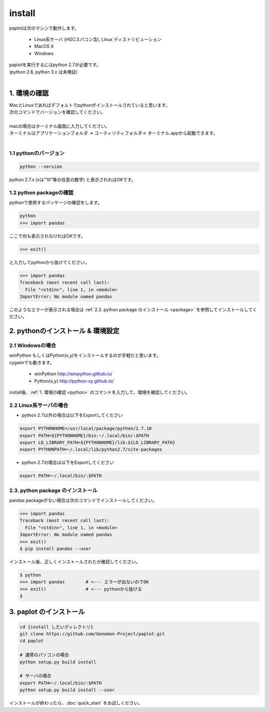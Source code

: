 ************************
install
************************

| paplotは次のマシンで動作します。

 * Linux系サーバ (HGCスパコン含), Linux ディストリビューション
 * MacOS X
 * Windows

| paplotを実行するにはpython 2.7が必要です。
| (python 2.6, python 3.x は未検証)
|

.. _python:

================
1. 環境の確認
================

| MacとLinuxであればデフォルトでpythonがインストールされていると思います。
| 次のコマンドでバージョンを確認してください。
|
| macの場合はターミナル画面に入力してください。
| ターミナルはアプリケーションフォルダ -> ユーティリティフォルダ-> ターミナル.appから起動できます。
|

-------------------------
1.1 pythonのバージョン
-------------------------

.. code-block:: bash

  python --version

python 2.7.x (xは"10"等の任意の数字) と表示されればOKです。

----------------------------
1.2 python packageの確認
----------------------------

pythonで使用するパッケージの確認をします。

.. code-block:: bash
  
  python
  >>> import pandas

ここで何も表示されなければOKです。

.. code-block:: bash
  
  >>> exit()

と入力してpythonから抜けてください。

.. code-block:: bash
  
  >>> import pandas
  Traceback (most recent call last):
    File "<stdin>", line 1, in <module>
  ImportError: No module named pandas

このようなエラーが表示される場合は :ref:`2.3. python package のインストール <package>`  を参照してインストールしてください。

====================================
2. pythonのインストール & 環境設定
====================================

--------------------
2.1 Windowsの場合
--------------------

| winPython もしくはPython(x,y)をインストールするのが手軽だと思います。
| cygwinでも動きます。

 - winPython http://winpython.github.io/
 - Python(x,y) http://python-xy.github.io/

install後、:ref:`1. 環境の確認 <python>` のコマンドを入力して、環境を確認してください。

-----------------------
2.2 Linux系サーバの場合
-----------------------

* python 2.7以外の場合は以下をExportしてください

.. code-block:: bash

  export PYTHONHOME=/usr/local/package/python/2.7.10
  export PATH=${PYTHONHOME}/bin:~/.local/bin/:$PATH
  export LD_LIBRARY_PATH=${PYTHONHOME}/lib:${LD_LIBRARY_PATH}
  export PYTHONPATH=~/.local/lib/python2.7/site-packages

* python 2.7の場合は以下をExportしてください

.. code-block:: bash

  export PATH=~/.local/bin/:$PATH


.. _package:

-------------------------------------
2.3. python package のインストール
-------------------------------------

pandas packageがない場合は次のコマンドでインストールしてください。

.. code-block:: bash
  
  >>> import pandas
  Traceback (most recent call last):
    File "<stdin>", line 1, in <module>
  ImportError: No module named pandas
  >>> exit()
  $ pip install pandas --user


インストール後、正しくインストールされたか確認してください。

.. code-block:: bash

  $ python
  >>> import pandas        # <--- エラーが出ないのでOK
  >>> exit()               # <--- pythonから抜ける
  $

===================================
3. paplot のインストール
===================================

.. code-block:: bash

  cd {install したいディレクトリ}
  git clone https://github.com/Genomon-Project/paplot.git
  cd paplot
  
  # 通常のパソコンの場合
  python setup.py build install
  
  # サーバの場合
  export PATH=~/.local/bin/:$PATH
  python setup.py build install --user

インストールが終わったら、:doc:`quick_start` をお試しください。


  
